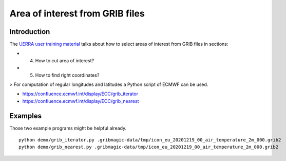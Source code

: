 ################################
Area of interest from GRIB files
################################


************
Introduction
************
The `UERRA user training material <http://www.uerra.eu/component/dpattachments/?task=attachment.download&id=357>`_
talks about how to select areas of interest from GRIB files in sections:

- 4. How to cut area of interest?
- 5. How to find right coordinates?

> For computation of regular longitudes and latitudes a Python script of ECMWF can be used.

- https://confluence.ecmwf.int/display/ECC/grib_iterator
- https://confluence.ecmwf.int/display/ECC/grib_nearest


********
Examples
********
Those two example programs might be helpful already.
::

    python demo/grib_iterator.py .gribmagic-data/tmp/icon_eu_20201219_00_air_temperature_2m_000.grib2
    python demo/grib_nearest.py .gribmagic-data/tmp/icon_eu_20201219_00_air_temperature_2m_000.grib2
